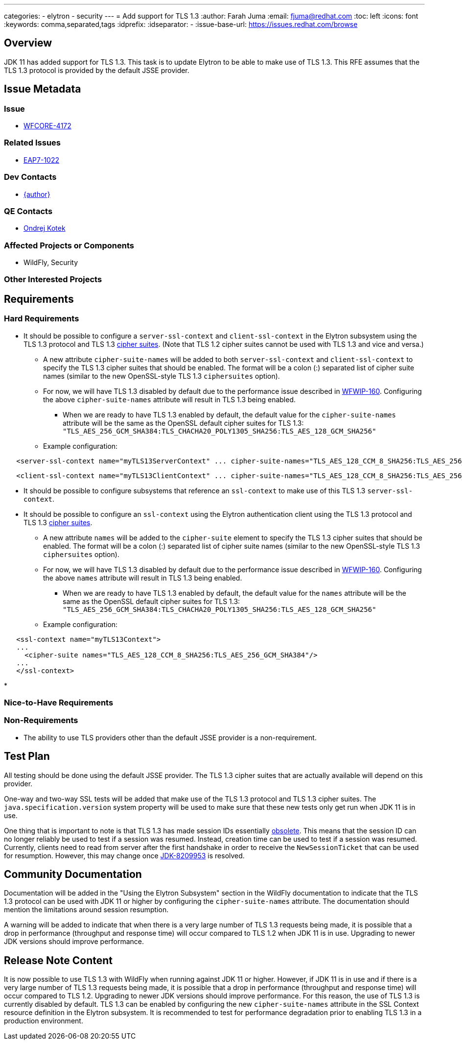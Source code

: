 ---
categories:
  - elytron
  - security
---
= Add support for TLS 1.3
:author:            Farah Juma
:email:             fjuma@redhat.com
:toc:               left
:icons:             font
:keywords:          comma,separated,tags
:idprefix:
:idseparator:       -
:issue-base-url:    https://issues.redhat.com/browse

== Overview

JDK 11 has added support for TLS 1.3. This task is to update Elytron to be able to make use of TLS 1.3. This RFE assumes
that the TLS 1.3 protocol is provided by the default JSSE provider.

== Issue Metadata

=== Issue

* https://issues.redhat.com/browse/WFCORE-4172[WFCORE-4172]

=== Related Issues

* https://issues.redhat.com/browse/EAP7-1022[EAP7-1022]

=== Dev Contacts

* mailto:{email}[{author}]

=== QE Contacts

* mailto:okotek@redhat.com[Ondrej Kotek]

=== Affected Projects or Components

* WildFly, Security

=== Other Interested Projects

== Requirements

=== Hard Requirements

* It should be possible to configure a ```server-ssl-context``` and ```client-ssl-context``` in the Elytron subsystem
using the TLS 1.3 protocol and TLS 1.3 https://tools.ietf.org/html/rfc8446#appendix-B.4[cipher suites]. (Note
that TLS 1.2 cipher suites cannot be used with TLS 1.3 and vice and versa.)

** A new attribute ```cipher-suite-names``` will be added to both ```server-ssl-context``` and ```client-ssl-context```
   to specify the TLS 1.3 cipher suites that should be enabled. The format will be a colon (:) separated list of
   cipher suite names (similar to the new OpenSSL-style TLS 1.3 ```ciphersuites``` option).

** For now, we will have TLS 1.3 disabled by default due to the performance issue described in
   https://issues.redhat.com/browse/WFWIP-160[WFWIP-160]. Configuring the above `cipher-suite-names` attribute will
   result in TLS 1.3 being enabled.
*** When we are ready to have TLS 1.3 enabled by default, the default value for the `cipher-suite-names` attribute
    will be the same as the OpenSSL default cipher suites for TLS 1.3:
    `"TLS_AES_256_GCM_SHA384:TLS_CHACHA20_POLY1305_SHA256:TLS_AES_128_GCM_SHA256"`

** Example configuration:

[source,xml]
----
   <server-ssl-context name="myTLS13ServerContext" ... cipher-suite-names="TLS_AES_128_CCM_8_SHA256:TLS_AES_256_GCM_SHA384"/>
----
[source,xml]
----
   <client-ssl-context name="myTLS13ClientContext" ... cipher-suite-names="TLS_AES_128_CCM_8_SHA256:TLS_AES_256_GCM_SHA384:TLS_CHACHA20_POLY1305_SHA256:TLS_AES_128_GCM_SHA256"/>
----

* It should be possible to configure subsystems that reference an ```ssl-context``` to make use of this TLS 1.3 ```server-ssl-context```.

* It should be possible to configure an ```ssl-context``` using the Elytron authentication client using the TLS 1.3
protocol and TLS 1.3 https://tools.ietf.org/html/rfc8446#appendix-B.4[cipher suites].

** A new attribute ```names``` will be added to the ```cipher-suite``` element to specify the TLS 1.3 cipher suites that
   should be enabled. The format will be a colon (:) separated list of cipher suite names (similar to the new OpenSSL-style
   TLS 1.3 ```ciphersuites``` option).

** For now, we will have TLS 1.3 disabled by default due to the performance issue described in
   https://issues.redhat.com/browse/WFWIP-160[WFWIP-160]. Configuring the above `names` attribute will
   result in TLS 1.3 being enabled.
*** When we are ready to have TLS 1.3 enabled by default, the default value for the `names` attribute will be the same
    as the OpenSSL default cipher suites for TLS 1.3:
    `"TLS_AES_256_GCM_SHA384:TLS_CHACHA20_POLY1305_SHA256:TLS_AES_128_GCM_SHA256"`

** Example configuration:
[source,xml]
----
   <ssl-context name="myTLS13Context">
   ...
     <cipher-suite names="TLS_AES_128_CCM_8_SHA256:TLS_AES_256_GCM_SHA384"/>
   ...
   </ssl-context>
----

*

=== Nice-to-Have Requirements

=== Non-Requirements

* The ability to use TLS providers other than the default JSSE provider is a non-requirement.

== Test Plan

All testing should be done using the default JSSE provider. The TLS 1.3 cipher suites that are actually available will depend
on this provider.

One-way and two-way SSL tests will be added that make use of the TLS 1.3 protocol and TLS 1.3 cipher suites.
The ```java.specification.version``` system property will be used to make sure that these new tests only get run
when JDK 11 is in use.

One thing that is important to note is that TLS 1.3 has made session IDs essentially
http://openjdk.5641.n7.nabble.com/SSLSocket-session-resumption-not-working-with-TLS-1-3-and-11-27-td347431.html#a347563[obsolete].
This means that the session ID can no longer reliably be used to test if a session was resumed. Instead, creation time
can be used to test if a session was resumed. Currently, clients need to read from server after the first handshake in
order to receive the ```NewSessionTicket``` that can be used for resumption. However, this may change once
https://bugs.openjdk.java.net/browse/JDK-8209953[JDK-8209953] is resolved.

== Community Documentation

Documentation will be added in the "Using the Elytron Subsystem" section in the WildFly documentation to indicate
that the TLS 1.3 protocol can be used with JDK 11 or higher by configuring the `cipher-suite-names` attribute.
The documentation should mention the limitations around session resumption.

A warning will be added to indicate that when there is a very large number of TLS 1.3 requests being made,
it is possible that a drop in performance (throughput and response time) will occur compared to TLS 1.2 when
JDK 11 is in use. Upgrading to newer JDK versions should improve performance.

== Release Note Content

It is now possible to use TLS 1.3 with WildFly when running against JDK 11 or higher. However, if JDK
11 is in use and if there is a very large number of TLS 1.3 requests being made, it is possible that a
drop in performance (throughput and response time) will occur compared to TLS 1.2. Upgrading to newer
JDK versions should improve performance. For this reason, the use of TLS 1.3 is currently disabled by
default. TLS 1.3 can be enabled by configuring the new `cipher-suite-names` attribute in the SSL Context
resource definition in the Elytron subsystem. It is recommended to test for performance degradation prior
to enabling TLS 1.3 in a production environment.


